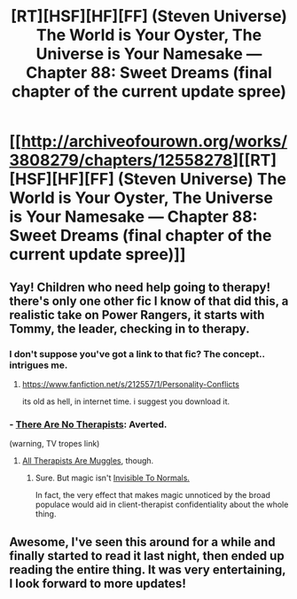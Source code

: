#+TITLE: [RT][HSF][HF][FF] (Steven Universe) The World is Your Oyster, The Universe is Your Namesake — Chapter 88: Sweet Dreams (final chapter of the current update spree)

* [[http://archiveofourown.org/works/3808279/chapters/12558278][[RT][HSF][HF][FF] (Steven Universe) The World is Your Oyster, The Universe is Your Namesake — Chapter 88: Sweet Dreams (final chapter of the current update spree)]]
:PROPERTIES:
:Author: mhd-hbd
:Score: 12
:DateUnix: 1450214730.0
:DateShort: 2015-Dec-16
:END:

** Yay! Children who need help going to therapy! there's only one other fic I know of that did this, a realistic take on Power Rangers, it starts with Tommy, the leader, checking in to therapy.
:PROPERTIES:
:Author: nerdguy1138
:Score: 5
:DateUnix: 1450244624.0
:DateShort: 2015-Dec-16
:END:

*** I don't suppose you've got a link to that fic? The concept.. intrigues me.
:PROPERTIES:
:Author: Kodix
:Score: 2
:DateUnix: 1450250803.0
:DateShort: 2015-Dec-16
:END:

**** [[https://www.fanfiction.net/s/212557/1/Personality-Conflicts]]

its old as hell, in internet time. i suggest you download it.
:PROPERTIES:
:Author: nerdguy1138
:Score: 3
:DateUnix: 1450251803.0
:DateShort: 2015-Dec-16
:END:


*** - [[http://tvtropes.org/pmwiki/pmwiki.php/Main/ThereAreNoTherapists][There Are No Therapists]]: Averted.

(warning, TV tropes link)
:PROPERTIES:
:Author: mhd-hbd
:Score: 2
:DateUnix: 1450269745.0
:DateShort: 2015-Dec-16
:END:

**** [[http://tvtropes.org/pmwiki/pmwiki.php/Main/AllTherapistsAreMuggles][All Therapists Are Muggles]], though.
:PROPERTIES:
:Author: Chronophilia
:Score: 1
:DateUnix: 1450293375.0
:DateShort: 2015-Dec-16
:END:

***** Sure. But magic isn't [[http://tvtropes.org/pmwiki/pmwiki.php/Main/InvisibleToNormals][Invisible To Normals.]]

In fact, the very effect that makes magic unnoticed by the broad populace would aid in client-therapist confidentiality about the whole thing.
:PROPERTIES:
:Author: mhd-hbd
:Score: 3
:DateUnix: 1450305117.0
:DateShort: 2015-Dec-17
:END:


** Awesome, I've seen this around for a while and finally started to read it last night, then ended up reading the entire thing. It was very entertaining, I look forward to more updates!
:PROPERTIES:
:Author: Krozart
:Score: 2
:DateUnix: 1450329322.0
:DateShort: 2015-Dec-17
:END:
